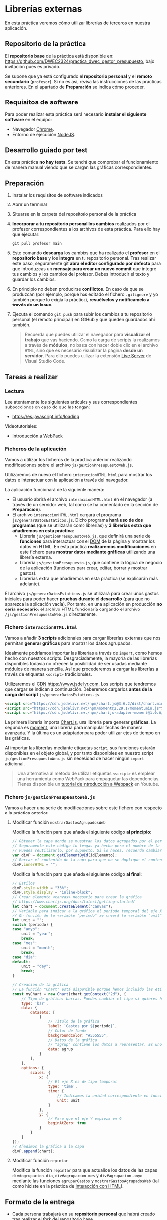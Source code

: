 * Librerías externas
  En esta práctica veremos cómo utilizar librerías de terceros en nuestra aplicación.

** Repositorio de la práctica
   El *repositorio base* de la práctica está disponible en: https://github.com/DWEC2324/practica_dwec_gestor_presupuesto, bajo invitación pues es privado.

   Se supone que ya está configurado el *repositorio personal* y el *remoto secundario* (~profesor~). Si no es así, revisa las instrucciones de las prácticas anteriores. En el apartado de *Preparación* se indica cómo proceder.
   
** Requisitos de software
Para poder realizar esta práctica será necesario *instalar el siguiente software* en el equipo:
- Navegador [[https://www.google.com/intl/es/chrome/][Chrome]].
- Entorno de ejecución [[https://nodejs.org/es/][NodeJS]].

** Desarrollo guiado por test
   En esta práctica *no hay tests*. Se tendrá que comprobar el funcionamiento de manera manual viendo que se cargan las gráficas correspondientes.

** Preparación
1. Instalar los requisitos de software indicados
2. Abrir un terminal
3. Situarse en la carpeta del repositorio personal de la práctica
4. *Incorporar a tu repositorio personal los cambios* realizados por el profesor correspondientes a los archivos de esta práctica. Para ello hay que ejecutar:
   #+begin_src shell
     git pull profesor main
   #+end_src
5. Este comando *descarga* los cambios que ha realizado el *profesor* en el *repositorio base* y los *integra* en tu repositorio personal. Tras realizar este paso, seguramente git *abra el editor configurado por defecto* para que introduzcas un *mensaje para crear un nuevo commit* que integre tus cambios y los cambios del profesor. Debes introducir el texto y guardar los cambios.
6. En principio no deben producirse *conflictos*. En caso de que se produzcan (por ejemplo, porque has editado el fichero ~.gitignore~ y yo también porque lo exigía la práctica), *resuélvelos y notifícamelo a través de un Issue*.
7. Ejecuta el comando ~git push~ para subir los cambios a tu repositorio personal (el remoto principal) en GitHub y que queden guardados ahí también.

    #+begin_quote
   Recuerda que puedes utilizar el navegador para *visualizar el trabajo* que vas haciendo. Como la carga de scripts la realizamos a través de *módulos*, no basta con hacer doble clic en el archivo ~HTML~, sino que es necesario visualizar la página *desde un servidor*. Para ello puedes utilizar la extensión [[https://ritwickdey.github.io/vscode-live-server/][Live Server]] de Vísual Studio Code.
    #+end_quote

** Tareas a realizar
*** Lectura
    Lee atentamente los siguientes artículos y sus correspondientes subsecciones en caso de que las tengan:
    - https://es.javascript.info/loading

    Videotutoriales:
    - [[https://youtu.be/NFGztTbk9Hs][Introducción a WebPack]]
      
*** Ficheros de la aplicación
    Vamos a utilizar los ficheros de la práctica anterior realizando modificaciones sobre el archivo ~js/gestionPresupuestoWeb.js~.

    Utilizaremos de nuevo el fichero ~interaccionHTML.html~ para mostrar los datos e interactuar con la aplicación a través del navegador.
    
    La aplicación funcionará de la siguiente manera:
    - El usuario abrirá el archivo ~interaccionHTML.html~ en el navegador (a través de un servidor web, tal como se ha comentado en la sección de *Preparación*).
    - El archivo ~interaccionHTML.html~ cargará el programa ~js/generarDatosEstaticos.js~. Dicho programa *hará uso de dos programas* (que se utilizarán como librerías) y *3 librerías extra que añadiremos en esta práctica*:
      - Librería ~js/gestionPresupuestoWeb.js~, que definirá una serie de *funciones* para interactuar con el [[https://es.javascript.info/dom-nodes][DOM]] de la página y mostrar los datos en HTML. En esta práctica *realizaremos modificaciones* en este fichero para *mostrar datos mediante gráficas* utilizando una librería externa.
      - Librería ~js/gestionPresupuesto.js~, que contiene la lógica de negocio de la aplicación (funciones para crear, editar, borrar y mostrar gastos).
      - Librerías extra que añadiremos en esta práctica (se explicarán más adelante).

    El archivo ~js/generarDatosEstaticos.js~ se utilizará para crear unos gastos iniciales para poder hacer *pruebas durante el desarrollo* (para que no aparezca la aplicación vacía). Por tanto, en una aplicación en producción *no sería necesario*: el archivo HTML funcionaría cargando el archivo ~/js/gestionPresupuestoWeb.js~ directamente.
    
*** Fichero ~interaccionHTML.html~
    Vamos a añadir *3 scripts* adicionales para cargar librerías externas que nos permitan *generar gráficas* para mostrar los datos agrupados.

    Idealmente podríamos importar las librerías a través de ~import~, como hemos hecho con nuestros scripts. Desgraciadamente, la mayoría de las librerías disponibles todavía no ofrecen la posibilidad de ser usadas mediante módulos de manera sencilla. Así que procederemos a cargar las librerías a través de etiquetas ~<script>~ tradicionales.
    
    Utilizaremos el [[https://en.wikipedia.org/wiki/Content_delivery_network][CDN]] https://www.jsdelivr.com. Los scripts que tendremos que cargar se indican a continuación. Deberemos cargarlos *antes de la carga del script* ~js/generarDatosEstaticos.js~.

    #+begin_src html
      <script src="https://cdn.jsdelivr.net/npm/chart.js@3.6.2/dist/chart.min.js"></script>
      <script src="https://cdn.jsdelivr.net/npm/moment@2.29.1/moment.min.js"></script>
      <script src="https://cdn.jsdelivr.net/npm/chartjs-adapter-moment@1.0.0/dist/chartjs-adapter-moment.min.js"></script>
    #+end_src

    La primera librería importa [[https://www.chartjs.org/docs/latest/][Chart.js]], una librería para generar *gráficas*. La segunda es [[https://momentjs.com/][moment]], una librería para manipular fechas de manera avanzada. Y la última es un adaptador para poder utilizar ejes de tiempo en las gráficas.

    Al importar las librerías mediante etiquetas ~script~, sus funciones estarán disponibles en el objeto global, y por tanto disponibles en nuestro script ~js/gestionPresupuestoWeb.js~ sin necesidad de hacer ningún ~import~ adicional.

    #+begin_quote
    Una alternativa al método de utilizar etiquetas ~<script>~ es emplear una herramienta como WebPack para empaquetar las dependencias. Tienes disponible un [[https://youtu.be/NFGztTbk9Hs][tutorial de Introducción a Webpack]] en Youtube.
    #+end_quote
    
*** Fichero ~js/gestionPresupuestoWeb.js~ 
    Vamos a hacer una serie de modificaciones sobre este fichero con respecto a la práctica anterior.
     
**** Modificar función ~mostrarGastosAgrupadosWeb~
     Modifica la función para que añada el siguiente código *al principio*:
     #+begin_src javascript
       // Obtener la capa donde se muestran los datos agrupados por el período indicado.
       // Seguramente este código lo tengas ya hecho pero el nombre de la variable sea otro.
       // Puedes reutilizarlo, por supuesto. Si lo haces, recuerda cambiar también el nombre de la variable en el siguiente bloque de código
       var divP = document.getElementById(idElemento);
       // Borrar el contenido de la capa para que no se duplique el contenido al repintar
       divP.innerHTML = "";
     #+end_src
     
     Modifica la función para que añada el siguiente código *al final*:
     #+begin_src javascript
       // Estilos
       divP.style.width = "33%";
       divP.style.display = "inline-block";
       // Crear elemento <canvas> necesario para crear la gráfica
       // https://www.chartjs.org/docs/latest/getting-started/
       let chart = document.createElement("canvas");
       // Variable para indicar a la gráfica el período temporal del eje X
       // En función de la variable "periodo" se creará la variable "unit" (anyo -> year; mes -> month; dia -> day)
       let unit = "";
       switch (periodo) {
       case "anyo":
           unit = "year";
           break;
       case "mes":
           unit = "month";
           break;
       case "dia":
       default:
           unit = "day";
           break;
       }
       
       // Creación de la gráfica
       // La función "Chart" está disponible porque hemos incluido las etiquetas <script> correspondientes en el fichero HTML
       const myChart = new Chart(chart.getContext("2d"), {
           // Tipo de gráfica: barras. Puedes cambiar el tipo si quieres hacer pruebas: https://www.chartjs.org/docs/latest/charts/line.html
           type: 'bar',
           data: {
               datasets: [
                   {
                       // Título de la gráfica
                       label: `Gastos por ${periodo}`,
                       // Color de fondo
                       backgroundColor: "#555555",
                       // Datos de la gráfica
                       // "agrup" contiene los datos a representar. Es uno de los parámetros de la función "mostrarGastosAgrupadosWeb".
                       data: agrup
                   }
               ],
           },
           options: {
               scales: {
                   x: {
                       // El eje X es de tipo temporal
                       type: 'time',
                       time: {
                           // Indicamos la unidad correspondiente en función de si utilizamos días, meses o años
                           unit: unit
                       }
                   },
                   y: {
                       // Para que el eje Y empieza en 0
                       beginAtZero: true
                   }
               }
           }
       });
       // Añadimos la gráfica a la capa
       divP.append(chart);
     #+end_src

**** Modificar función ~repintar~
     Modifica la función ~repintar~ para que actualice los datos de las capas ~div#agrupacion-dia~, ~div#agrupacion-mes~ y ~div#agrupacion-anyo~ mediante las funciones ~agruparGastos~ y ~mostrarGastosAgrupadosWeb~ (tal como hiciste en la práctica de [[./interaccionHTML.org#fichero-jsgenerardatosestaticosjs][Interacción con HTML]]).

** Formato de la entrega
- Cada persona trabajará en su *repositorio personal* que habrá creado tras realizar el /fork/ del repositorio base.
- Todos los archivos de la práctica se guardarán en el repositorio y se subirán a GitHub periódicamente. Es conveniente ir subiendo los cambios aunque no sean definitivos. *No se admitirán entregas de tareas que tengan un solo commit*.
- *Como mínimo* se debe realizar *un commit* por *cada elemento de la lista de tareas* a realizar (si es que estas exigen crear código, claro está).
- Para cualquier tipo de *duda o consulta* se pueden abrir ~Issues~ haciendo referencia al profesor mediante el texto ~@antonioroig~ dentro del texto del ~Issue~. Los ~issues~ deben crearse en *tu repositorio*: si no se muestra la pestaña de ~Issues~ puedes activarla en los ~Settings~ de tu repositorio.
- Una vez *finalizada* la tarea se debe realizar una ~Pull Request~ al repositorio base indicando tu *nombre y apellidos* en el mensaje.

